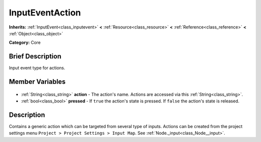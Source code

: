 .. Generated automatically by doc/tools/makerst.py in Godot's source tree.
.. DO NOT EDIT THIS FILE, but the InputEventAction.xml source instead.
.. The source is found in doc/classes or modules/<name>/doc_classes.

.. _class_InputEventAction:

InputEventAction
================

**Inherits:** :ref:`InputEvent<class_inputevent>` **<** :ref:`Resource<class_resource>` **<** :ref:`Reference<class_reference>` **<** :ref:`Object<class_object>`

**Category:** Core

Brief Description
-----------------

Input event type for actions.

Member Variables
----------------

  .. _class_InputEventAction_action:

- :ref:`String<class_string>` **action** - The action's name. Actions are accessed via this :ref:`String<class_string>`.

  .. _class_InputEventAction_pressed:

- :ref:`bool<class_bool>` **pressed** - If ``true`` the action's state is pressed. If ``false`` the action's state is released.


Description
-----------

Contains a generic action which can be targeted from several type of inputs. Actions can be created from the project settings menu ``Project > Project Settings > Input Map``. See :ref:`Node._input<class_Node__input>`.

